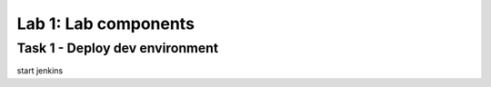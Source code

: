 Lab 1: Lab components 
----------------------------

Task 1 - Deploy dev environment 
~~~~~~~~~~~~~~~~~~~~~~~~~~~~~~~~~~~~~~~~~~~~~~~~~~~~~

start jenkins 
